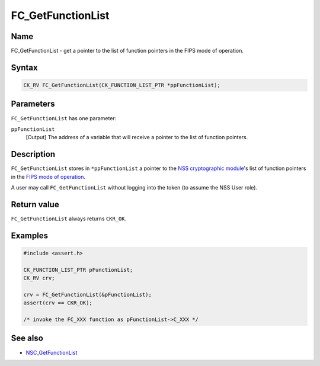 ==================
FC_GetFunctionList
==================
.. _Name:

Name
~~~~

FC_GetFunctionList - get a pointer to the list of function pointers in
the FIPS mode of operation.

.. _Syntax:

Syntax
~~~~~~

.. code:: eval

   CK_RV FC_GetFunctionList(CK_FUNCTION_LIST_PTR *ppFunctionList);

.. _Parameters:

Parameters
~~~~~~~~~~

``FC_GetFunctionList`` has one parameter:

``ppFunctionList``
   [Output] The address of a variable that
   will receive a pointer to the list of function pointers.

.. _Description:

Description
~~~~~~~~~~~

``FC_GetFunctionList`` stores in ``*ppFunctionList`` a pointer to the
`NSS cryptographic
module </en-US/NSS_reference/NSS_cryptographic_module>`__'s list of
function pointers in the `FIPS mode of
operation </en-US/NSS_reference/NSS_cryptographic_module/FIPS_mode_of_operation>`__.

A user may call ``FC_GetFunctionList`` without logging into the token
(to assume the NSS User role).

.. _Return_value:

Return value
~~~~~~~~~~~~

``FC_GetFunctionList`` always returns ``CKR_OK``.

.. _Examples:

Examples
~~~~~~~~

.. code:: eval

   #include <assert.h>

   CK_FUNCTION_LIST_PTR pFunctionList;
   CK_RV crv;

   crv = FC_GetFunctionList(&pFunctionList);
   assert(crv == CKR_OK);

   /* invoke the FC_XXX function as pFunctionList->C_XXX */

.. _See_also:

See also
~~~~~~~~

-  `NSC_GetFunctionList </en-US/NSC_GetFunctionList>`__